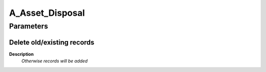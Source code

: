 
.. _functional-guide/process/a_asset_disposal:

================
A_Asset_Disposal
================


Parameters
==========

Delete old/existing records
---------------------------
\ **Description**\ 
 \ *Otherwise records will be added*\ 
